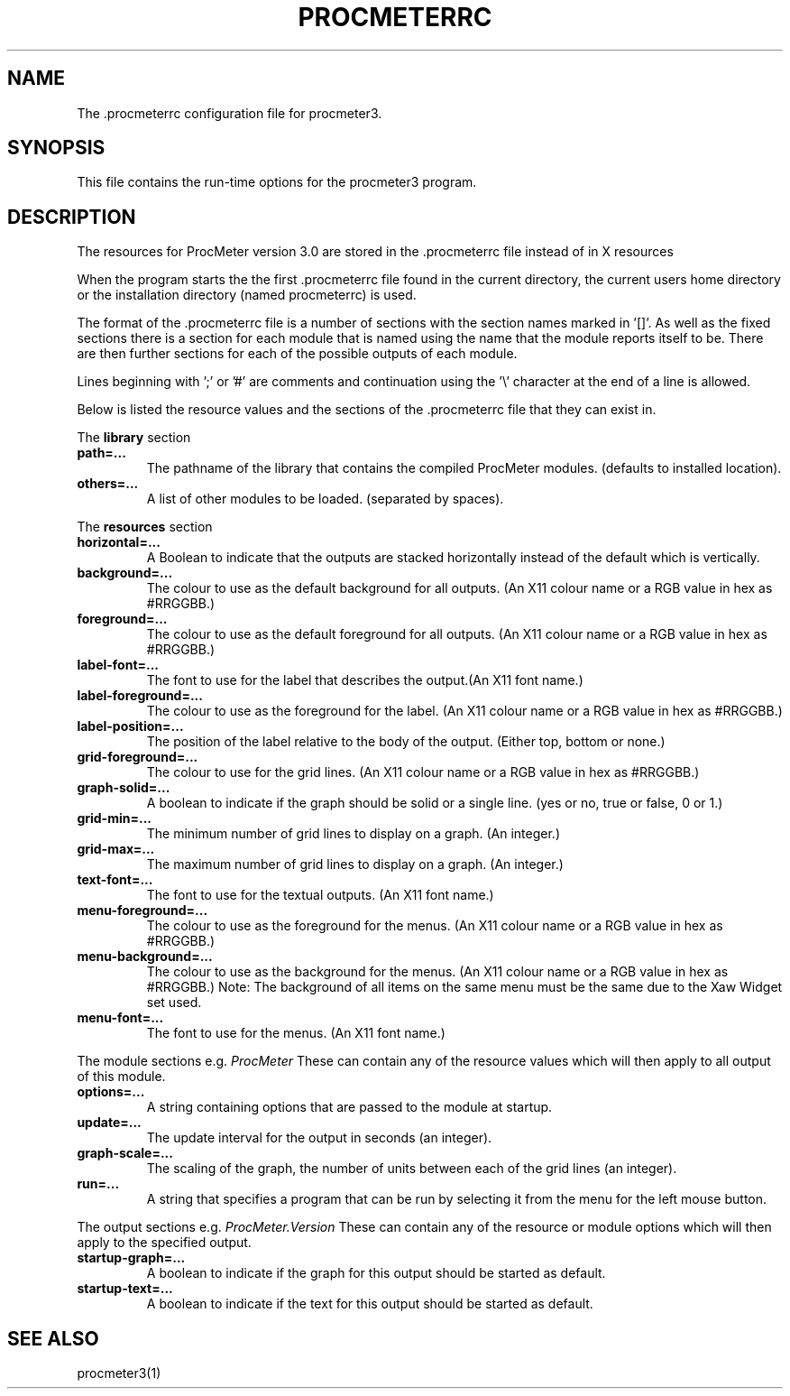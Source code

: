 .\" $Header: /home/amb/CVS/procmeter3/man/procmeterrc.5,v 1.4 1999-02-13 11:38:56 amb Exp $
.\"
.\"  ProcMeter - A system monitoring program for Linux - Version 3.1.
.\"
.\"  Manual page for .procmeterrc file
.\"
.\"  Written by Andrew M. Bishop
.\"
.\"  This file Copyright 1998,99 Andrew M. Bishop
.\"  It may be distributed under the GNU Public License, version 2, or
.\"  any higher version.  See section COPYING of the GNU Public license
.\"  for conditions under which this file may be redistributed.
.\"
.TH PROCMETERRC 5 "Februaru 9, 1999"
.SH NAME
The \.procmeterrc configuration file for procmeter3.
.SH SYNOPSIS
This file contains the run-time options for the procmeter3 program.
.SH DESCRIPTION
The resources for ProcMeter version 3.0 are stored in the .procmeterrc file
instead of in X resources
.LP
When the program starts the the first .procmeterrc file found in the current
directory, the current users home directory or the installation directory (named
procmeterrc) is used.
.LP
The format of the .procmeterrc file is a number of sections with the section
names marked in '[]'.  As well as the fixed sections there is a section for each
module that is named using the name that the module reports itself to be.  There
are then further sections for each of the possible outputs of each module.
.LP
Lines beginning with ';' or '#' are comments and continuation using the '\\'
character at the end of a line is allowed.
.LP
Below is listed the resource values and the sections of the .procmeterrc file
that they can exist in.
.LP
The
.B library
section
.TP
.BR path=...
The pathname of the library that contains the compiled ProcMeter modules.
(defaults to installed location).
.TP
.BR others=...
A list of other modules to be loaded. (separated by spaces).
.LP
The
.B resources
section
.TP
.BR horizontal=...
A Boolean to indicate that the outputs are stacked horizontally instead of
the default which is vertically.
.TP
.BR background=...
The colour to use as the default background for all outputs. (An X11 colour name
or a RGB value in hex as #RRGGBB.)
.TP
.BR foreground=...
The colour to use as the default foreground for all outputs. (An X11 colour name
or a RGB value in hex as #RRGGBB.)
.TP
.BR label-font=...
The font to use for the label that describes the output.(An X11 font name.)
.TP
.BR label-foreground=...
The colour to use as the foreground for the label. (An X11 colour name or a RGB
value in hex as #RRGGBB.)
.TP
.BR label-position=...
The position of the label relative to the body of the output.  (Either top,
bottom or none.)
.TP
.BR grid-foreground=...
The colour to use for the grid lines. (An X11 colour name or a RGB value in hex
as #RRGGBB.)
.TP
.BR graph-solid=...
A boolean to indicate if the graph should be solid or a single line.  (yes or
no, true or false, 0 or 1.)
.TP
.BR grid-min=...
The minimum number of grid lines to display on a graph.  (An integer.)
.TP
.BR grid-max=...
The maximum number of grid lines to display on a graph.  (An integer.)
.TP
.BR text-font=...
The font to use for the textual outputs.  (An X11 font name.)
.TP
.BR menu-foreground=...
The colour to use as the foreground for the menus.  (An X11 colour name or a RGB
value in hex as #RRGGBB.)
.TP
.BR menu-background=...
The colour to use as the background for the menus.  (An X11 colour name or a RGB
value in hex as #RRGGBB.)  Note: The background of all items on the same menu
must be the same due to the Xaw Widget set used.
.TP
.BR menu-font=...
The font to use for the menus.  (An X11 font name.)
.LP
The module sections e.g.
.I ProcMeter
These can contain any of the resource values which will then apply to all output
of this module.
.TP
.BR options=...
A string containing options that are passed to the module at startup.
.TP
.BR update=...
The update interval for the output in seconds (an integer).
.TP
.BR graph-scale=...
The scaling of the graph, the number of units between each of the grid lines (an
integer).
.TP
.BR run=...
A string that specifies a program that can be run by selecting it from the menu
for the left mouse button.
.LP
The output sections e.g.
.I ProcMeter.Version
These can contain any of the resource or module options which will then apply to
the specified output.
.TP
.BR startup-graph=...
A boolean to indicate if the graph for this output should be started as default.
.TP
.BR startup-text=...
A boolean to indicate if the text for this output should be started as default.
.SH SEE ALSO
procmeter3(1)
